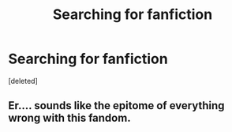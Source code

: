 #+TITLE: Searching for fanfiction

* Searching for fanfiction
:PROPERTIES:
:Score: 1
:DateUnix: 1468384871.0
:DateShort: 2016-Jul-13
:FlairText: Request
:END:
[deleted]


** Er.... sounds like the epitome of everything wrong with this fandom.
:PROPERTIES:
:Author: Lord_Anarchy
:Score: 2
:DateUnix: 1468411235.0
:DateShort: 2016-Jul-13
:END:
